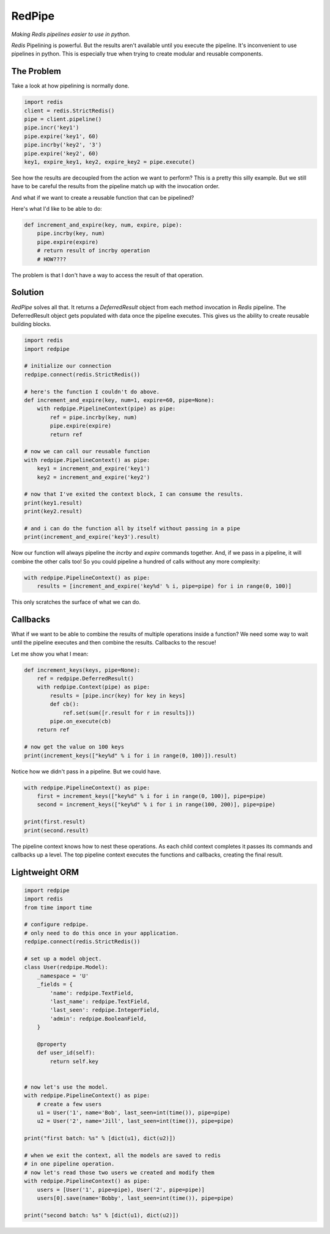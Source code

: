 RedPipe
=======

*Making Redis pipelines easier to use in python.*

*Redis* Pipelining is powerful. 
But the results aren't available until you execute the pipeline. 
It's inconvenient to use pipelines in python. 
This is especially true when trying to create modular and reusable components.


|Build Status| |Coverage Status|

The Problem
-----------
Take a look at how pipelining is normally done.

.. code:: python

    import redis
    client = redis.StrictRedis()
    pipe = client.pipeline()
    pipe.incr('key1')
    pipe.expire('key1', 60)
    pipe.incrby('key2', '3')
    pipe.expire('key2', 60)
    key1, expire_key1, key2, expire_key2 = pipe.execute()

See how the results are decoupled from the action we want to perform?
This is a pretty this silly example.
But we still have to be careful the results from the pipeline match up with the invocation order.

And what if we want to create a reusable function that can be pipelined?

Here's what I'd like to be able to do:

.. code:: python

    def increment_and_expire(key, num, expire, pipe):
        pipe.incrby(key, num)
        pipe.expire(expire)
        # return result of incrby operation
        # HOW????

The problem is that I don't have a way to access the result of that operation.

Solution
--------
*RedPipe* solves all that.
It returns a *DeferredResult* object from each method invocation in *Redis* pipeline.
The DeferredResult object gets populated with data once the pipeline executes.
This gives us the ability to create reusable building blocks.

.. code:: python

    import redis
    import redpipe

    # initialize our connection
    redpipe.connect(redis.StrictRedis())

    # here's the function I couldn't do above.
    def increment_and_expire(key, num=1, expire=60, pipe=None):
        with redpipe.PipelineContext(pipe) as pipe:
            ref = pipe.incrby(key, num)
            pipe.expire(expire)
            return ref

    # now we can call our reusable function
    with redpipe.PipelineContext() as pipe:
        key1 = increment_and_expire('key1')
        key2 = increment_and_expire('key2')

    # now that I've exited the context block, I can consume the results.
    print(key1.result)
    print(key2.result)

    # and i can do the function all by itself without passing in a pipe
    print(increment_and_expire('key3').result)

Now our function will always pipeline the *incrby* and *expire* commands together.
And, if we pass in a pipeline, it will combine the other calls too!
So you could pipeline a hundred of calls without any more complexity:

.. code:: python

    with redpipe.PipelineContext() as pipe:
        results = [increment_and_expire('key%d' % i, pipe=pipe) for i in range(0, 100)]


This only scratches the surface of what we can do.

Callbacks
---------

What if we want to be able to combine the results of multiple operations inside a function?
We need some way to wait until the pipeline executes and then combine the results.
Callbacks to the rescue!

Let me show you what I mean:

.. code:: python

    def increment_keys(keys, pipe=None):
        ref = redpipe.DeferredResult()
        with redpipe.Context(pipe) as pipe:
            results = [pipe.incr(key) for key in keys]
            def cb():
                ref.set(sum([r.result for r in results]))
            pipe.on_execute(cb)
        return ref

    # now get the value on 100 keys
    print(increment_keys(["key%d" % i for i in range(0, 100)]).result)

Notice how we didn't pass in a pipeline.
But we could have.

.. code:: python

    with redpipe.PipelineContext() as pipe:
        first = increment_keys(["key%d" % i for i in range(0, 100)], pipe=pipe)
        second = increment_keys(["key%d" % i for i in range(100, 200)], pipe=pipe)

    print(first.result)
    print(second.result)



The pipeline context knows how to nest these operations.
As each child context completes it passes its commands and callbacks up a level.
The top pipeline context executes the functions and callbacks, creating the final result.


Lightweight ORM
---------------

.. code:: python

    import redpipe
    import redis
    from time import time

    # configure redpipe.
    # only need to do this once in your application.
    redpipe.connect(redis.StrictRedis())

    # set up a model object.
    class User(redpipe.Model):
        _namespace = 'U'
        _fields = {
            'name': redpipe.TextField,
            'last_name': redpipe.TextField,
            'last_seen': redpipe.IntegerField,
            'admin': redpipe.BooleanField,
        }

        @property
        def user_id(self):
            return self.key


    # now let's use the model.
    with redpipe.PipelineContext() as pipe:
        # create a few users
        u1 = User('1', name='Bob', last_seen=int(time()), pipe=pipe)
        u2 = User('2', name='Jill', last_seen=int(time()), pipe=pipe)

    print("first batch: %s" % [dict(u1), dict(u2)])

    # when we exit the context, all the models are saved to redis
    # in one pipeline operation.
    # now let's read those two users we created and modify them
    with redpipe.PipelineContext() as pipe:
        users = [User('1', pipe=pipe), User('2', pipe=pipe)]
        users[0].save(name='Bobby', last_seen=int(time()), pipe=pipe)

    print("second batch: %s" % [dict(u1), dict(u2)])

.. |Build Status| image:: https://travis-ci.org/72squared/redpipe.svg?branch=master
   :target: https://travis-ci.org/72squared/redpipe

.. |Coverage Status| image:: https://coveralls.io/repos/github/72squared/redpipe/badge.svg?branch=master
   :target: https://coveralls.io/github/72squared/redpipe?branch=master
